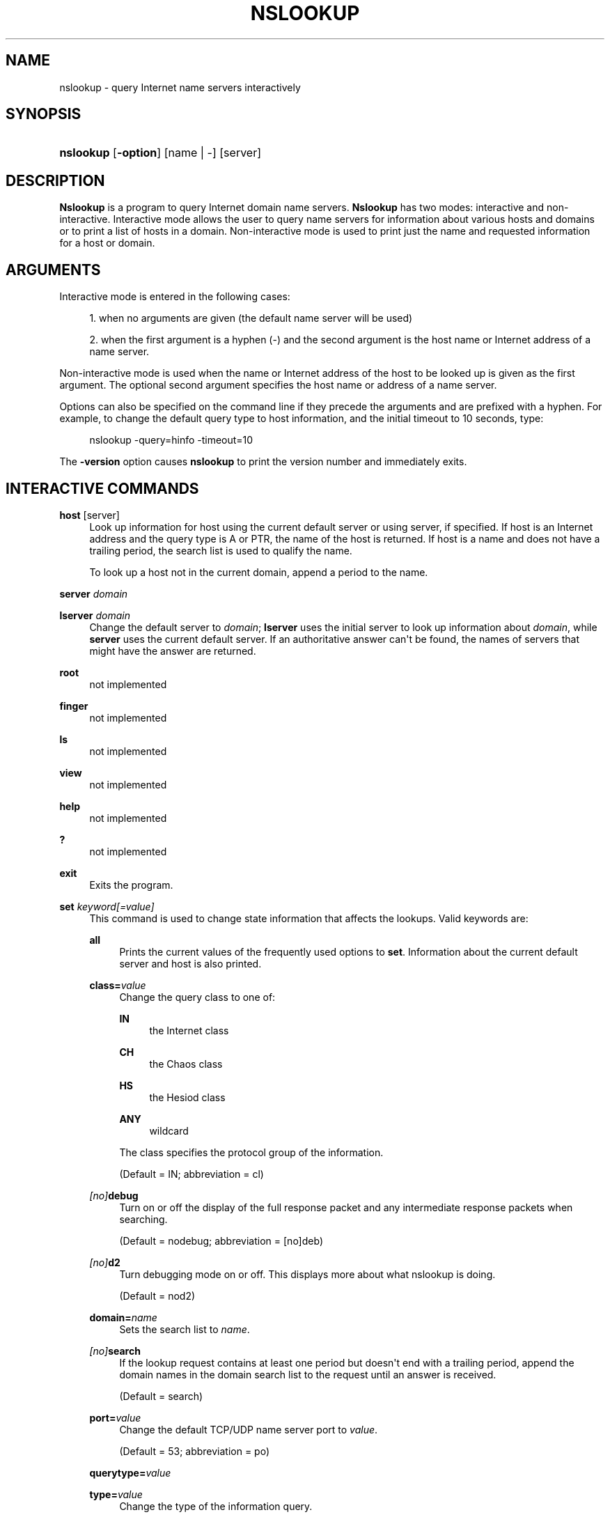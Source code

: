 .\"	$NetBSD: nslookup.1,v 1.6.4.1 2016/10/14 11:42:28 martin Exp $
.\"
.\" Copyright (C) 2004-2007, 2010, 2013-2016 Internet Systems Consortium, Inc. ("ISC")
.\" 
.\" Permission to use, copy, modify, and/or distribute this software for any
.\" purpose with or without fee is hereby granted, provided that the above
.\" copyright notice and this permission notice appear in all copies.
.\" 
.\" THE SOFTWARE IS PROVIDED "AS IS" AND ISC DISCLAIMS ALL WARRANTIES WITH
.\" REGARD TO THIS SOFTWARE INCLUDING ALL IMPLIED WARRANTIES OF MERCHANTABILITY
.\" AND FITNESS. IN NO EVENT SHALL ISC BE LIABLE FOR ANY SPECIAL, DIRECT,
.\" INDIRECT, OR CONSEQUENTIAL DAMAGES OR ANY DAMAGES WHATSOEVER RESULTING FROM
.\" LOSS OF USE, DATA OR PROFITS, WHETHER IN AN ACTION OF CONTRACT, NEGLIGENCE
.\" OR OTHER TORTIOUS ACTION, ARISING OUT OF OR IN CONNECTION WITH THE USE OR
.\" PERFORMANCE OF THIS SOFTWARE.
.\"
.hy 0
.ad l
'\" t
.\"     Title: nslookup
.\"    Author: 
.\" Generator: DocBook XSL Stylesheets v1.78.1 <http://docbook.sf.net/>
.\"      Date: 2014-01-24
.\"    Manual: BIND9
.\"    Source: ISC
.\"  Language: English
.\"
.TH "NSLOOKUP" "1" "2014\-01\-24" "ISC" "BIND9"
.\" -----------------------------------------------------------------
.\" * Define some portability stuff
.\" -----------------------------------------------------------------
.\" ~~~~~~~~~~~~~~~~~~~~~~~~~~~~~~~~~~~~~~~~~~~~~~~~~~~~~~~~~~~~~~~~~
.\" http://bugs.debian.org/507673
.\" http://lists.gnu.org/archive/html/groff/2009-02/msg00013.html
.\" ~~~~~~~~~~~~~~~~~~~~~~~~~~~~~~~~~~~~~~~~~~~~~~~~~~~~~~~~~~~~~~~~~
.ie \n(.g .ds Aq \(aq
.el       .ds Aq '
.\" -----------------------------------------------------------------
.\" * set default formatting
.\" -----------------------------------------------------------------
.\" disable hyphenation
.nh
.\" disable justification (adjust text to left margin only)
.ad l
.\" -----------------------------------------------------------------
.\" * MAIN CONTENT STARTS HERE *
.\" -----------------------------------------------------------------
.SH "NAME"
nslookup \- query Internet name servers interactively
.SH "SYNOPSIS"
.HP \w'\fBnslookup\fR\ 'u
\fBnslookup\fR [\fB\-option\fR] [name\ |\ \-] [server]
.SH "DESCRIPTION"
.PP
\fBNslookup\fR
is a program to query Internet domain name servers\&.
\fBNslookup\fR
has two modes: interactive and non\-interactive\&. Interactive mode allows the user to query name servers for information about various hosts and domains or to print a list of hosts in a domain\&. Non\-interactive mode is used to print just the name and requested information for a host or domain\&.
.SH "ARGUMENTS"
.PP
Interactive mode is entered in the following cases:
.sp
.RS 4
.ie n \{\
\h'-04' 1.\h'+01'\c
.\}
.el \{\
.sp -1
.IP "  1." 4.2
.\}
when no arguments are given (the default name server will be used)
.RE
.sp
.RS 4
.ie n \{\
\h'-04' 2.\h'+01'\c
.\}
.el \{\
.sp -1
.IP "  2." 4.2
.\}
when the first argument is a hyphen (\-) and the second argument is the host name or Internet address of a name server\&.
.RE
.PP
Non\-interactive mode is used when the name or Internet address of the host to be looked up is given as the first argument\&. The optional second argument specifies the host name or address of a name server\&.
.PP
Options can also be specified on the command line if they precede the arguments and are prefixed with a hyphen\&. For example, to change the default query type to host information, and the initial timeout to 10 seconds, type:
.sp
.if n \{\
.RS 4
.\}
.nf
nslookup \-query=hinfo  \-timeout=10
.fi
.if n \{\
.RE
.\}
.PP
The
\fB\-version\fR
option causes
\fBnslookup\fR
to print the version number and immediately exits\&.
.SH "INTERACTIVE COMMANDS"
.PP
\fBhost\fR [server]
.RS 4
Look up information for host using the current default server or using server, if specified\&. If host is an Internet address and the query type is A or PTR, the name of the host is returned\&. If host is a name and does not have a trailing period, the search list is used to qualify the name\&.
.sp
To look up a host not in the current domain, append a period to the name\&.
.RE
.PP
\fBserver\fR \fIdomain\fR
.RS 4
.RE
.PP
\fBlserver\fR \fIdomain\fR
.RS 4
Change the default server to
\fIdomain\fR;
\fBlserver\fR
uses the initial server to look up information about
\fIdomain\fR, while
\fBserver\fR
uses the current default server\&. If an authoritative answer can\*(Aqt be found, the names of servers that might have the answer are returned\&.
.RE
.PP
\fBroot\fR
.RS 4
not implemented
.RE
.PP
\fBfinger\fR
.RS 4
not implemented
.RE
.PP
\fBls\fR
.RS 4
not implemented
.RE
.PP
\fBview\fR
.RS 4
not implemented
.RE
.PP
\fBhelp\fR
.RS 4
not implemented
.RE
.PP
\fB?\fR
.RS 4
not implemented
.RE
.PP
\fBexit\fR
.RS 4
Exits the program\&.
.RE
.PP
\fBset\fR \fIkeyword\fR\fI[=value]\fR
.RS 4
This command is used to change state information that affects the lookups\&. Valid keywords are:
.PP
\fBall\fR
.RS 4
Prints the current values of the frequently used options to
\fBset\fR\&. Information about the current default server and host is also printed\&.
.RE
.PP
\fBclass=\fR\fIvalue\fR
.RS 4
Change the query class to one of:
.PP
\fBIN\fR
.RS 4
the Internet class
.RE
.PP
\fBCH\fR
.RS 4
the Chaos class
.RE
.PP
\fBHS\fR
.RS 4
the Hesiod class
.RE
.PP
\fBANY\fR
.RS 4
wildcard
.RE
.sp
The class specifies the protocol group of the information\&.
.sp
(Default = IN; abbreviation = cl)
.RE
.PP
\fB \fR\fB\fI[no]\fR\fR\fBdebug\fR
.RS 4
Turn on or off the display of the full response packet and any intermediate response packets when searching\&.
.sp
(Default = nodebug; abbreviation =
[no]deb)
.RE
.PP
\fB \fR\fB\fI[no]\fR\fR\fBd2\fR
.RS 4
Turn debugging mode on or off\&. This displays more about what nslookup is doing\&.
.sp
(Default = nod2)
.RE
.PP
\fBdomain=\fR\fIname\fR
.RS 4
Sets the search list to
\fIname\fR\&.
.RE
.PP
\fB \fR\fB\fI[no]\fR\fR\fBsearch\fR
.RS 4
If the lookup request contains at least one period but doesn\*(Aqt end with a trailing period, append the domain names in the domain search list to the request until an answer is received\&.
.sp
(Default = search)
.RE
.PP
\fBport=\fR\fIvalue\fR
.RS 4
Change the default TCP/UDP name server port to
\fIvalue\fR\&.
.sp
(Default = 53; abbreviation = po)
.RE
.PP
\fBquerytype=\fR\fIvalue\fR
.RS 4
.RE
.PP
\fBtype=\fR\fIvalue\fR
.RS 4
Change the type of the information query\&.
.sp
(Default = A; abbreviations = q, ty)
.RE
.PP
\fB \fR\fB\fI[no]\fR\fR\fBrecurse\fR
.RS 4
Tell the name server to query other servers if it does not have the information\&.
.sp
(Default = recurse; abbreviation = [no]rec)
.RE
.PP
\fBndots=\fR\fInumber\fR
.RS 4
Set the number of dots (label separators) in a domain that will disable searching\&. Absolute names always stop searching\&.
.RE
.PP
\fBretry=\fR\fInumber\fR
.RS 4
Set the number of retries to number\&.
.RE
.PP
\fBtimeout=\fR\fInumber\fR
.RS 4
Change the initial timeout interval for waiting for a reply to number seconds\&.
.RE
.PP
\fB \fR\fB\fI[no]\fR\fR\fBvc\fR
.RS 4
Always use a virtual circuit when sending requests to the server\&.
.sp
(Default = novc)
.RE
.PP
\fB \fR\fB\fI[no]\fR\fR\fBfail\fR
.RS 4
Try the next nameserver if a nameserver responds with SERVFAIL or a referral (nofail) or terminate query (fail) on such a response\&.
.sp
(Default = nofail)
.RE
.sp
.RE
.SH "RETURN VALUES"
.PP
\fBnslookup\fR
returns with an exit status of 1 if any query failed, and 0 otherwise\&.
.SH "FILES"
.PP
/etc/resolv\&.conf
.SH "SEE ALSO"
.PP
\fBdig\fR(1),
\fBhost\fR(1),
\fBnamed\fR(8)\&.
.SH "AUTHOR"
.PP
\fBInternet Systems Consortium, Inc\&.\fR
.SH "COPYRIGHT"
.br
Copyright \(co 2004-2007, 2010, 2013-2016 Internet Systems Consortium, Inc. ("ISC")
.br
